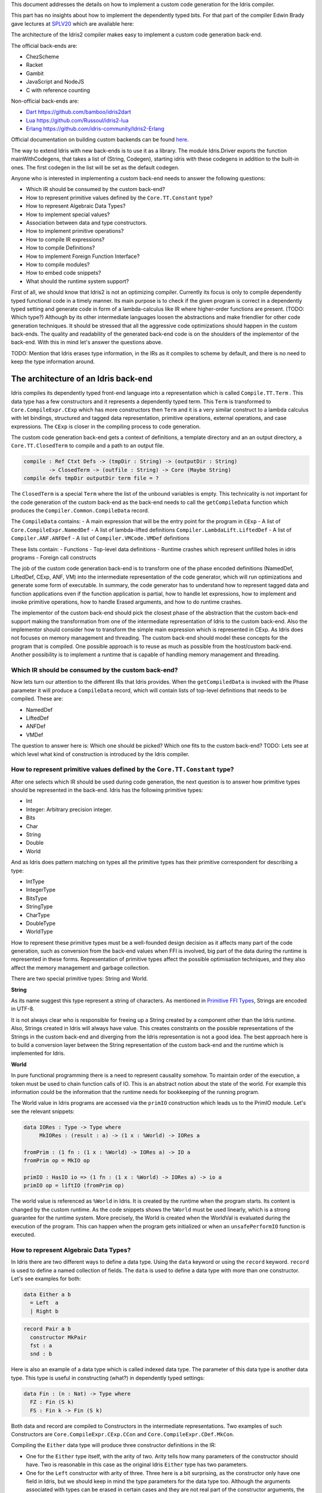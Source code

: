 This document addresses the details on how to implement a custom code generation for the Idris compiler.

This part has no insights about how to implement the dependently typed bits.
For that part of the compiler Edwin Brady gave lectures at SPLV20_ which are available here:


The architecture of the Idris2 compiler makes easy to implement a custom code generation back-end.

The official back-ends are:

- ChezScheme
- Racket
- Gambit
- JavaScript and NodeJS
- C with reference counting

Non-official back-ends are:

- Dart_ https://github.com/bamboo/idris2dart
- Lua_ https://github.com/Russoul/idris2-lua
- Erlang_ https://github.com/idris-community/Idris2-Erlang

Official documentation on building custom backends can be found `here <https://idris2.readthedocs.io/en/latest/backends/custom.html>`_.

The way to extend Idris with new back-ends is to use it as a library.
The module Idris.Driver exports the function mainWithCodegens, that takes
a list of (String, Codegen), starting idris with these codegens in addition
to the built-in ones. The first codegen in the list will be set as the default codegen.

Anyone who is interested in implementing a custom back-end needs to answer the following questions:

- Which IR should be consumed by the custom back-end?
- How to represent primitive values defined by the ``Core.TT.Constant`` type?
- How to represent Algebraic Data Types?
- How to implement special values?
- Association between data and type constructors.
- How to implement primitive operations?
- How to compile IR expressions?
- How to compile Definitions?
- How to implement Foreign Function Interface?
- How to compile modules?
- How to embed code snippets?
- What should the runtime system support?

First of all, we should know that Idris2 is not an optimizing compiler. Currently its focus is only
to compile dependently typed functional code in a timely manner. Its main purpose is to check
if the given program is correct in a dependently typed setting and generate code in form
of a lambda-calculus like IR where higher-order functions are present. (TODO: Which type?)
Although by its other intermediate languages loosen the abstractions and make friendlier for
other code generation techniques. It should be stressed that all the aggressive code
optimizations should happen in the custom back-ends. The quality and readability of the generated
back-end code is on the shoulders of the implementor of the back-end. With this in mind let's
answer the questions above.

TODO: Mention that Idris erases type information, in the IRs as it compiles to scheme by default,
and there is no need to keep the type information around.

The architecture of an Idris back-end
=====================================

Idris compiles its dependently typed front-end language into a representation which is
called ``Compile.TT.Term`` . This data type has a few constructors and it represents a dependently
typed term. This ``Term`` is transformed to ``Core.CompileExpr.CExp`` which has more constructors
then ``Term`` and it is a very similar construct to a lambda calculus with let bindings, structured and tagged data
representation, primitive operations, external operations, and case expressions. The ``CExp`` is closer in the compiling process 
to code generation.

The custom code generation back-end gets a context of definitions, a template directory and
an an output directory, a ``Core.TT.ClosedTerm`` to compile and a path to an output file.

.. code-block:: idris

   compile : Ref Ctxt Defs -> (tmpDir : String) -> (outputDir : String)
           -> ClosedTerm -> (outfile : String) -> Core (Maybe String)
   compile defs tmpDir outputDir term file = ?

The ``ClosedTerm`` is a special ``Term`` where the list of the unbound variables is empty. This
technicality is not important for the code generation of the custom back-end as the back-end needs to
call the ``getCompileData`` function which produces the ``Compiler.Common.CompileData`` record.

The ``CompileData`` contains:
- A main expression that will be the entry point for the program in ``CExp``
- A list of ``Core.CompileExpr.NamedDef``
- A list of lambda-lifted definitions ``Compiler.LambdaLift.LiftedDef``
- A list of ``Compiler.ANF.ANFDef``
- A list of ``Compiler.VMCode.VMDef`` definitions

These lists contain:
- Functions
- Top-level data definitions
- Runtime crashes which represent unfilled holes in idris programs
- Foreign call constructs

The job of the custom code generation back-end is to transform one of the phase
encoded definitions (NamedDef, LiftedDef, CExp, ANF, VM) into the intermediate representation
of the code generator, which will run optimizations and generate some form of executable.
In summary, the code generator has to understand how to represent tagged data and function applications
even if the function application is partial, how to handle let expressions, how to implement and
invoke primitive operations, how to handle Erased arguments, and how to do runtime crashes.

The implementor of the custom back-end should pick the closest phase of the abstraction that
the custom back-end support making the transformation from one of the intermediate representation
of Idris to the custom back-end.
Also the implementor should consider how to transform the simple main expression which is
represented in CExp.
As Idris does not focuses on memory management and threading. The custom back-end
should model these concepts for the program that is compiled.
One possible approach is to reuse as much as possible from the host/custom back-end. Another possibility is to implement
a runtime that is capable of handling memory management and threading.

Which IR should be consumed by the custom back-end?
---------------------------------------------------

Now lets turn our attention to the different IRs that Idris provides. When the ``getCompiledData``
is invoked with the Phase parameter it will produce a ``CompileData`` record, which will contain
lists of top-level definitions that needs to be compiled. These are:

- NamedDef
- LiftedDef
- ANFDef
- VMDef

The question to answer here is: Which one should be picked? Which one fits to the custom back-end?
TODO: Lets see at which level what kind of construction is introduced by the Idris compiler.

How to represent primitive values defined by the ``Core.TT.Constant`` type?
-------------------------------------------------------------------------

After one selects which IR should be used during code generation, the next question is to
answer how primitive types should be represented in the back-end. Idris has the following
primitive types:

- Int
- Integer: Arbitrary precision integer.
- Bits
- Char
- String
- Double
- World

And as Idris does pattern matching on types all the primitive types has their primitive correspondent
for describing a type:

- IntType
- IntegerType
- BitsType
- StringType
- CharType
- DoubleType
- WorldType

How to represent these primitive types must be a well-founded design decision as it affects many
part of the code generation, such as conversion from the back-end values when FFI is involved,
big part of the data during the runtime is represented in these forms. Representation of primitive types affect the possible
optimisation techniques, and they also affect the memory management and garbage collection.

There are two special primitive types: String and World.

**String**

As its name suggest this type represent a string of characters. As mentioned in
`Primitive FFI Types <https://idris2.readthedocs.io/en/latest/ffi/ffi.html#primitive-ffi-types>`_,
Strings are encoded in UTF-8. 

It is not always clear who is responsible for freeing up a String created by a component other than the Idris runtime. Also, Strings created in Idris will always have value. This creates constraints on the possible representations of the Strings in the custom
back-end and diverging from the Idris representation is not a good idea. The best approach here
is to build a conversion layer between the String representation of the custom back-end and the
runtime which is implemented for Idris.

**World**

In pure functional programming there is a need to represent causality somehow. To maintain order of the
execution, a token must be used to chain function calls of IO. This is an abstract
notion about the state of the world. For example this
information could be the information that the runtime needs for bookkeeping of the running program.

The World value in Idris programs are accessed via the ``primIO`` construction which
leads us to the PrimIO module. Let's see the relevant snippets:

.. code-block:: idris

   data IORes : Type -> Type where
        MkIORes : (result : a) -> (1 x : %World) -> IORes a

   fromPrim : (1 fn : (1 x : %World) -> IORes a) -> IO a
   fromPrim op = MkIO op

   primIO : HasIO io => (1 fn : (1 x : %World) -> IORes a) -> io a
   primIO op = liftIO (fromPrim op)

The world value is referenced as ``%World`` in Idris. It is created by the runtime when
the program starts. Its content is changed by the custom runtime. As the code snippets shows
the ``%World`` must be used linearly, which is a strong guarantee for the runtime system.
More precisely, the World is created when the WorldVal is evaluated during the execution
of the program. This can happen when the program gets initialized or when an ``unsafePerformIO``
function is executed.

How to represent Algebraic Data Types?
--------------------------------------

In Idris there are two different ways to define a data type. Using the ``data`` keyword or using the
``record`` keyword. ``record`` is used to define a named collection of fields. The ``data`` is used
to define a data type with more than one constructor. Let's see examples for both:

.. code-block:: idris

   data Either a b
     = Left  a
     | Right b

.. code-block:: idris

   record Pair a b
     constructor MkPair
     fst : a
     snd : b

Here is also an example of a data type which is called indexed data type. The parameter of this data type is another
data type. This type is useful in constructing (what?) in dependently typed settings:

.. code-block:: idris

   data Fin : (n : Nat) -> Type where
     FZ : Fin (S k)
     FS : Fin k -> Fin (S k)

Both data and record are compiled to Constructors in the intermediate representations. Two examples of such Constructors are 
``Core.CompileExpr.CExp.CCon`` and ``Core.CompileExpr.CDef.MkCon``.

Compiling the ``Either`` data type will produce three constructor definitions in the IR:

- One for the ``Either`` type itself, with the arity of two. Arity tells how many parameters
  of the constructor should have. Two is reasonable in this case as the original Idris ``Either`` type has
  two parameters.
- One for the ``Left`` constructor with arity of three. Three here is a bit surprising, as the
  constructor only have one field in Idris, but we should keep in mind the type parameters for
  the data type too. Although the arguments associated with types can be erased in certain cases
  and they are not real part of the constructor arguments, the number of real arguments needs to
  be computed. See later in the 'How to compile IR expressions' section. TODO: Link
- One for the ``Right`` constructor with arity of three. Same as above.

In the IR the constructors have unique names and for data constructors Idris fills out the tag field
with an integer that show the order of the constructor in the original Idris data type.
In the Either example above Left gets tag 0 and Right gets tag 1.

Constructors can be considered structured information: as a name associated with parameters.
The custom back-end needs to decide how to represent such data. For example using SExp in a Lisp
like language, Dict in Python, JSON in JavaScript etc. -- TODO check SExpr
The most important aspect to consider is that these structured values are heap related values, which should be
created and stored dynamically. If there is an easy way to map in the host technology,
the memory management for these values could be inherited. If not, then the host technology is
responsible for implementing an appropriate memory management. For example the RefC
back-end implements its own memory management based on reference counting.

How to implement special values?
--------------------------------

Apart from the data constructors there are two special kind of values present in the Idris IRs.
Constructors that are created for Idris types and values that are only part of the
computation in compile time and will be erased from the intermediate representation.

Pattern match on types is allowed in Idris:

.. code-block:: idris

   notId : {a : Type} -> a -> a
   notId {a=Int} x = x + 1
   notId x = x

Here we can pattern match on {a} and implement different behaviour for Int than the rest of the
types. This will generate an IR that will contain a Case expression with two branches,
one Alt for matching the Int type constructor and a default for the non-Int matching part of the
notId function.

This is not that special. The same mechanism needs to be used both in the custom back-end and in the host
technology that is used for data constructors. The reason for using the same approach is that in
dependently typed languages the logic system is not distinguished at type and value level, so
compilation of type level terms are the same as value level terms. This is one of the things that make dependently typed abstraction elegant.

The other kind of special value is ``Erased``. This is generated by the Idris compiler and part of the
IR if the original value is only needed during the type elaboration process. For example:

.. code-block:: idris

   data Subset : (type : Type)
              -> (pred : type -> Type)
              -> Type
     where
       Element : (value : type)
              -> (0 prf : pred value)
              -> Subset type pred

Because ``prf`` has 0 quantity, it is guaranteed to be erased during runtime.
Therefore, ``prf`` will be represented as ``Erased`` in the IR. The custom back-end needs to represent this value
too as any other data value, as it could occur in place of normal values. The best approach
is to implement it as a special data constructor and let the host technology provided optimizations
take care of its removal.

Association between data and type constructors.
-----------------------------------------------

A very important question to answer is how to think about the set of data constructors and their
type constructors. The information of which data constructor corresponds to which type constructor
can be derived from the ``Ref Ctx``. See the code snippet below:

.. code-block:: idris

  Core.Context.Def
  TCon : (tag : Int) -> (arity : Nat) ->
         (parampos : List Nat) -> -- parameters
         (detpos : List Nat) -> -- determining arguments
         (flags : TypeFlags) -> -- should 'auto' implicits check
         (mutwith : List Name) ->
         (datacons : List Name) ->
         (detagabbleBy : Maybe (List Nat)) ->
         Def

We need to decide how the case expression on structured data will be implemented. If the host technology has pattern matching
on structured data, mapping case expressions to that construct seems to be the obvious choice. But
in these cases the type constructor associated with the data constructors is probably needed
for the code generator of the host technology. If the host technology doesn't support pattern
matching on data constructors, then we need to approach the problem differently. For example,
try matching on the associated tag of the data constructor inside a case/switch expression, or create a
chain of if-then-else calls.

If data constructor association is needed, a new problem is introduced. Because Idris does pattern
match on types too, implementation of pattern matching on types shouldn't be different from
the implementation of pattern match on data. Because of that reason the custom back-end
needs to create a data type in the host technology that collects all the data types defined
in the Idris program and also present in the IR definitions as Constructors that
represents types. For the collected type constructors, the back-end should create a data type
in the host technology which summarizes them. With this host data type it will be possible
to implement a case pattern match on the types of the Idris program.

How to implement primitive operations?
--------------------------------------

Primitive operations are defined in Idris compiler by Core.TT.PrimFn. The constructors
of this data type represent the primitive operations that the custom back-end needs to implement.
These primitive operations can be grouped as:

- Arithmetic operations (Add, Sub, Mul, Div, Mod, Neg)
- Bit operations (ShiftL, ShiftR, BAnd, BOr, BXor)
- Comparing values (LT, LTE, EQ, GTE, GT)
- String operations (Length, Head, Tail, Index, Cons, Append, Reverse, Substr)
- Double precision floating point operations (Exp, Log, Sin, Cos, Tan, ASin, ACos, ATan, Sqrt, Floor, Ceiling)
- Casting of numeric and string values
- BelieveMe: This primitive helps the type checker. When the type checker sees the ``believe_me``
  function call, it will cast type ``a`` to type ``b``. For details, see below.
- Crash: The first parameter of the crash is a type, the second is a string that represents
  the error message.

BeleiveMe: The ``believe_me`` is defined in the Builtins module. What does this mean for the
custom back-end? As Idris assumes that the back-end representation of the data is not strongly
typed and any data type has the same kind of representation. This could introduce a constraint on
the representation of the primitive and constructor represented data types. One possible solution
is that the custom back-end should represent primitive data types the same way as constructors,
but the tags are special ones. For example: IdrisInt. This is called boxing.
The ``believe_me`` construction can get data types that are defined by the ``[external]`` definition.
The use of ``believe_me`` also exposes a restriction on the FFI data types. The ``[external]`` ones will be described by
the CFUser FFI type description, and that description should use the same representation than any
other Idris type in the back-end.

Official backends represent primitive data types as boxed ones.
- RefC: Boxes the primitives, which makes them easy to put on the heap.
- Scheme: Prints the values as Scheme literals when the value comes from a Constant value.

How to compile Top-Level definitions?
-------------------------------------

As mentioned earlier, Idris has 4 different IRs that is available in the ``CompileData`` record:
Named, LambdaLifted, ANF, and VMCode. When assembling the ``CompileData`` we have to tell the
Idris compiler which level we are interested in. The ``CompileData`` contains lists of
definitions that can be considered as top level definitions that the custom back-end need
to generate functions for. These definitions does not always contain an actual function definition,
but sometimes top-level data creation, or crash instructions.

There are four types of top-level definitions that the code generation back-end needs to support:

- Function
- Constructor
- Foreign call
- Error


**Function** contains and IR expression which needs to be compiled to the expressions of the
host technology. These expressions are lambda calculus like expressions, and the custom back-end
needs to decide how to represent them.

**Constructor** represent a data or a type constructor in the front-end language, and it should
be implemented as a function in the back-end. The implemented function creates the corresponding
data construction in the custom back-end. The decisions taken in answering the
'How to represent Algebraic Data Types?' question play a role here.

Top-level **foreign call** defines an entry point for calling functions implemented outside the
Idris program under compilation. The Foreign construction contains a list of Strings which
are the snippets defined by the programmer and foreign type information of the arguments
and return type of the foreign function. Formally a ``(css : List String)``, ``(fargs : List CFType)``,
and ``(ret : CFType)``. Using this information the custom back-end needs to generate code in the
host technology which could invoke the function call in the host technology, wrapping and
unwrapping the Idris values (which are represented as CFType) between the runtime for the Idris
in the host technology and the foreign function. More on this in the 'How to do FFI TODO' section.

Top-level **error** definition represents holes in Idris programs. This is necessary because
Idris compiles non-complete programs. Lets see the following example:

.. code-block:: idris

   missing : Int
   missing = ?someting

   main : IO ()
   main = printLn missing

Pragmatic (dependently typed) programming requires working on parts of the program,
without actually writing all the program in one go. Different programming languages
have different approaches for the pragmatic aspects of programming. For example Java throws RuntimeExceptions, Haskell use undefined for indicating errors.

In Idris, the partial program approach is a useful technique. The developer may want to define
parts of the program using holes. Identifiers which starts with the ``?`` character
are considered assholes. They play a big part in the development cycle of an Idris
program. But let's turn our attention back again to code generation.

In Idris, holes are compiled with the Crash operation which should halt the program
execution. While this is a desired feature during the development phase of
a program, it is undesirable to have potential runtime exceptions lurking around in the released program. Having holes formally distinguished from runtime
exceptions state explicitly that the program is not complete nor considered to be
released into production.

How to compile IR expressions?
------------------------------

The custom back-end should decide which intermediate representation
is used for transforming. The result of the transformation should be expressions
and functions of the host technology. Definitions in ANF and Lifted are represented as a tree
like expression, where control flow is based on the ``Let`` and ``Case`` expressions.

There are two types of case expressions, one for matching and branching on primitive
values such as Int, and the second one is matching and branching on constructor values.
The two types of case expressions will have two different representation for alternatives
of the cases. These are: ``ConCase`` and ``ConstCase``. ``ConCase`` is for matching
the constructor values and ``ConstCase`` is for matching the constant values.
The matching on constructor values is based on matching on the name of the constructor
and binding the values of parameter to variables in the body of the matching branch.
For example: ``Cons x xs =>``. The matching and branching should be implemented in the host technology
using its branching constructions, for example switch expressions, case with pattern matching,
or if-then-else chains.

There are two ways of creating a value. 
If the value is a primitive value there is
PrimVal construction which should create some kind of constant in the host technology. Design
decisions made at the 'How to represent primitive values?' section is going to have consequences here too.
For the structured value, the Con construction can be used. It should be compiled to a function
in the host technology which creates a dynamic like value. Design decisions made for
'How to represent constructor values?' is going to have effect here.

There are four types of function calls:
- Function application where all the arguments have values associated with them.
- Under-application where some of the arguments have values associated with them, but some of them are still unassociated.
- Calling a primitive operation with all its arguments associated. The primitive operation is part of the PrimFn construction.
- Calling a foreign function which is referred by its name.

The ANF and Lifted have UnderApp construction, meaning the custom back-end needs to
support partial application of functions and creating some kind of closures in the
host technology. This is not a problem with back-ends like Scheme where we get the partial application
of a function for free, but if the host technology does not have this
tool in its toolbox, the custom back-end needs to simulate closures. One possibly simple
solution to this shortcoming is to record the partially applied values in a special object for the
closure and evaluate it when it has all the necessary arguments applied to it. The same
approach is needed if the VMCode IR was chosen for code generation.

There is Let construction in the ANF and Lifted IR. To get access to the value that was
binded to the variable in the let expression, the AV or the Local must be used. To make this possible,
the custom back-end needs to implement assignment-like structures. Both of AV and Local
referred values may contain closures.
The difference between the Lifted ANF is that while in Lifted Local variables
can be referenced explicitly and the arguments of function are part of the type of
the Lifted ``data Lifted : List Name -> Type``, in ANF the variables are addressed
via the ``data AVar = ALocal Int | ANull``. The ANull value refers to an erased variable
and it should represented what was decided in the section 'how to represent Erased values'.

Both ANF and Lifted contain Erased and Crash operations. Erased creates a special
value, which only was significant in compile time and it shouldn't store any information
at runtime.

The Crash represents an operation of system crash. When its called, the execution of
the Idris program should be halted. Crashes are compiled for holes in programs.

The third approach for expression is the approach can be found in the VMDef. VMDef
is meant to be the closest IR to machine code. In VMDef, abstractions are formulated around
a list of instructions and registers. There are no Let expressions at this level, these
are replaced by ``ASSIGN``. Case expressions for constructor data does not bind variables,
an extra operation is introduced, called ``PROJECT``, which extracts information of the structured data.
There is no App and UnderApp. Both are replaced by APPLY which applies only one value and creates
a closure from the application. For erased values the operation ``NULL`` assigns an empty/null
value for the register.

When pattern matching binds variables in alternatives of constructor case expressions the
number of arguments are different from the arity of the constructor defined in top-level
definitions and in ``GlobalDef``. This is because Idris keeps around all the arguments,
but the code generator for the alternatives removes the ones which are marked for deletion,
for such arguments the code generator of the custom back-end needs to remove the erased
arguments for the constructor implementation. As erased arguments don't hold any
variables and the arities of alternatives and constructors won't match up.
In ``GlobalDef``, ``eraseArg`` contains this information, which can be used to extract the
number of arguments which needs to be kept around.

How to implement a Foreign Function Interface?
----------------------------------------------

Foreign Function Interface plays a big role in running Idris programs. The primitive operations
which are mentioned above are functions for manipulating values and those functions aren't meant for
complex interaction with the runtime system. Other functionality, which is part of the prelude/base,
can be thought of abstract types via external and foreign
functions around them. The responsibility of the custom back-end and the host technology is
to represent these computations the operationally correct way. Originally Idris had an official
back-end implementation in C. This has changed since then, because currently it only has
an official Scheme and JavaScript back-end. Despite these changes, the names in the types for the FFI stayed
the same as with the C prefix.
The ``Core.CompileExpr.CFType`` contains the following definitions, many of them one-to-one mapping
from the corresponding primitive type, but some of them needs explanation.
At this point we should mention that the design decision taken
about how to represent primitive types in the host technology also has effects on the design
of how to do the interfacing with foreign defined functions.

The foreign types are:

- CFUnit
- CFInt
- CFUnsigned8
- CFUnsigned16
- CFUnsigned32
- CFUnsigned64
- CFString
- CFDouble
- CFChar
- CFFun ``CFType -> CFType -> CFType`` Callbacks can be registered in the host technology via parameters that have CFFun type.
  The back-end should be capable of embeded functions that are defined in Idris side and compiled
  to the host technology. If the custom back-end supports higher order functions then it should
  be used to implement the support for this kind of FFI type. An example of this
  can be found in the Callbacks section of FFI as in the ``applyFnIO`` section. TODO
- CFIORes ``CFType -> CFType`` Any PrimIO defined computation will have this extra layer. Pure functions shouldn't have any
  observable IO effect on the program state in the host technology implemented runtime.
  NOTE: IORes is also used when callback functions are registered in the
  host technology.
- CFWorld Represents the current state of the world. This should refer to a token that are passed
  around between function calls. The implementation of the World value should contain back-end
  specific values information about the state of the Idris runtime.
- CFStruct ``String -> List (String, CFType) -> CFType`` is the foreign type associated with the ``System.FFI.Struct``. It represents a C like structure
  in the custom back-end. ``prim__getField`` ``prim__setField`` primitives should be implemented
  to support this CFType.
- CFUser ``Name -> List CFType -> CFType``
  Types defined with [external] are represented with CFUser. For example
  ``data MyType : Type where [external]`` will be represented as
  ``CFUser Module.MyType []``
- CFBuffer - Foreign type defined for Data.Buffer as in ``data Buffer : Type where [external]``
  Although this is an external type, Idris builds on a random access buffer. It is expected
  from the custom back-end to provide an appropriate implementation for this external type.
- CFPtr The ``Ptr t`` and ``AnyPtr`` are compiled to CFPtr. Any complex structured data that can not
  be represented as a simple primitive can use this CFPtr to keep track where the value is used.
  In Idris ``Ptr t`` is defined as external type.
- CFGCPtr The ``GCPtr t`` and ``GCAnyPtr`` are compiled to CFGCPtr. GCPtr is inferred
  from a Ptr value calling the ``onCollect`` function and has a special property. The onCollect attaches a finalizer for the Ptr
  which should run when the pointer happens to be freed by the Garbage Collector of the Idris
  runtime. If there is no garbage collector, like in RefC back-end the finalizer should be called
  when the allocated memory for the value represented by the GCPtr gets freed.

These are the types that Idris communicates with Foreign codes, libraries in the host environment.
But let's step back and look into how this is represented at the Idris source level.
The simplest form of the FFI is the definition of a function with %foreign part. The %foreign part
as mentioned earlier contains a list of strings that should be interpreted by the code
generation back-end.

.. .code-block:: idris

  %foreign "C:add,libsmallc"
  prim__add : Int -> Int -> Int

This function refers the ``add`` function defined in the smallc.c file. The string after %foreign
is interpreted by the C back-end. In the FFI, Int is considered to be CFInt. The back-end needs to
be sure that the conversion between the representation of the types are handled by the libraries
and the types represents Idris values.

.. .code-block:: idris

  data ThreadID : Type where [external]

  %foreign "scheme:blodwen-thread"
  prim__fork : (1 prog : PrimIO ()) -> PrimIO ThreadID

Here ThreadID is defined as an external type and a ``CFUser "ThreadID" []`` description will be used
for the top-level definition of the ``prim__fork``. The value which is created by the scheme
runtime will be considered as a black box. The type of prim__fork is described
in the Foreign top-level definitions as ``[%World -> IORes Unit, %World] -> IORes Main.ThreadID``
Here we see that ``%World`` is added to the IO computations. The ``%World`` parameter is always the
last in the argument list.

For the FFI functions, the type information and the user defined string can be found in the top-level
definitions. The custom back-end should use the definitions to generate a wrapper code, which should convert
the types that are described by the CFType to the types that the function in the code snippet needs.

Often there is a problem around Numeric Types and Strings in Idris. There is a design decision that
has to be made here. There is no Float in Idris. From integers the 64Bits and arbitrary precision ones are supported,
From Word8 to Word64 are supported. Also, String in Idris can not be Null. The decision here is how
to convert from these values to values of the functions written in the host language? Should the back-end convert values
when precision is not adequate? Or should it stop the compilation if such discrepancy is detected? What should the compiler do with
possible null String values?

How to compile modules?
-----------------------

The Idris compiler generates intermediate files for modules, the content of the files are not part of 
Lifted, ANF, nor VMCode. Because of this, when the compilation pipeline enters the stage of code
generation, all the information will be in one instance of the CompileData record and the custom
code generator back-end can process them as it would see the whole program.

The custom back-end has the option to introduce some hierarchy for the functions in different
namespaces and organize some module structure to let the host technology process the bits and pieces
in different sized chunks. However, this feature is not in the scope of the Idris compiler.

How to embed code snippets?
---------------------------

One of the possible reasons to implement a custom back-end for Idris is to generate code for
another technology which has many libraries, but it doesn't have strong type properties.
There are classes of applications where strong types are necessary to guarantee reliability
of software that throughout releases. One example is, software that
is responsible for lives of human beings. The new Idris compiler is a standalone compiler
and compiles dependently typed programs quickly. With these features, the compiler is able to fill the needs of software development
in the mission critical applications, even if currently there isn't too many libraries written in Idris yet.

When someone writes a custom back-end for this purpose the interoperability of the host technology
and Idris based on the Foreign Interface can be inconvenient. In this situation
the code embedding of the host technology arises naturally. Elaboration can be an answer for that.

Elaboration is a code generation technique during compile time. It uses the Elab monad which is part of the
type inference of the Idris compiler. With elaboration we can generate Idris code in Core.TT
format. When code snippets needs to be embedded a custom library should be provided with the
custom back-end that turns the valid code snippets to wrapping definitions into Core.TT
representation.

More information on Elaboration can be found here_.

What should the runtime system support?
---------------------------------------

As a summary, a custom back-end for the Idris compiler should create an environment
in the host technology that is able to run Idris programs. As Idris is part of
the family of functional programming languages, its computation model is based
on graph reduction. Programs represented as simple graphs in the memory are based
on the closure creation mechanism during evaluation. Closure creation exist even on the lowest levels of IRs. For that reason any runtime in
any host technology needs to support some kind of representation of closures
and be able to store them on the heap, thus the responsibility of memory management
falls on the lap of the implementor of the custom back-end. If the host technology
has memory management, the problem is not difficult. It is also likely
that storing closures can be easily implemented via the tools of the host technology.

Although it is not clear what back-end should support. Tools from the Scheme back-end
are brought into the Idris world via external types and with there primitive operations
around them. This is a good practice and gives the community the ability to focus on
the implementation of a quick quick compiler for a dependently typed language.
One of these hidden features is the currency primitives. These are part of the
different libraries that could be part of the compiler or part of the
contribution package. If the threading model is different for the host technology
that the Idris inherits currently from the Scheme technology it could be a bigger
piece of work.

IO in Idris is implemented using an abstract ``%World`` value, which serves as token for
functions that operate interactively with the World through simple calls to the
underlying runtime system. The entry point of the program is the main function, which
has the type of the IO unit, such as ``main : IO ()``. This means that every
program which runs, starts its part of some IO computation. Under the hood this is
implemented via creation of the ``%World`` abstract value, and invoking the main
function, which is compiled to pass the abstract %World value for IO related
foreign or external operations.

There is an operation defined in the PrimIO module called ``unsafePerformIO``. The
type signature of ``unsafePerformIO`` tells us that it is capable of evaluating an IO computation and
determining its result. Such as ``unsafePerformIO : IO a -> a``. The ``unsafePerformIO``
under the hood does exactly the same thing as the mechanism around the ``main`` does,
it invokes the creation of the abstract value ``%World`` and passes it to the
IO computations implicitly. This leads to a design decision: How to
represent the state of the World, and how to
represent the world that is instantiated for the sake of the ``unsafePerformIO`` operation via the
``unsafeCreateWorld``? Both the mechanisms of ``main`` and ``unsafeCreateWorld``
use the %MkWorld constructor, which will be compiled to WorldVal and
its type to WorldType, which means the implementation of the runtime
is responsible for creating the abstraction around the World. Implementation of an
abstract World value could be based on a singleton pattern, where we can have
just one world, or we could have more than one world, resulting in parallel
universes for ``unsafePerformIO``.

Conclusion
==========

Implementing an Idris custom back-end is not that hard. It is a tedious work, but
most of the decisions are about how to implement a custom code generator of a
lambda calculus like language. If the implementation uses boxed primitive types,
storing constructor values on the heap will be uniform, that helps implementing or
inheriting the GC. The implementor of the custom back-end needs to decide
how deeply the different runtime futures needs to be supported.

If Idris is used as a sophisticated compiler for the domain, full support
is not necessary and libraries in Idris can be written in a way that interface with the libraries
of the host technology and concurrency primitives don't need to be supported.
FFI can be implemented in a way that the missing definitions can be read from an
external file, so there is no need to wait for the release of processes of Idris libraries.

These properties makes the Idris compiler a really good fit for language oriented
architectures, where many languages are used on the same platform.

.. _SPLV20: https://www.youtube.com/playlist?list=PLmYPUe8PWHKqBRJfwBr4qga7WIs7r60Ql
.. _Elaboration: https://github.com/stefan-hoeck/idris2-elab-util/blob/main/src/Doc/Index.md
.. _Dart: https://github.com/bamboo/idris2dart
.. _Lua: https://github.com/Russoul/idris2-lua
.. _Erlang: https://github.com/idris-community/Idris2-Erlang
